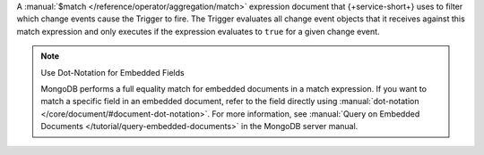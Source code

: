 A :manual:`$match </reference/operator/aggregation/match>` expression document
that {+service-short+} uses to filter which change events cause the Trigger to
fire. The Trigger evaluates all change event objects that it receives against
this match expression and only executes if the expression evaluates to ``true``
for a given change event.

.. note:: Use Dot-Notation for Embedded Fields
   
   MongoDB performs a full equality match for embedded documents in a match
   expression. If you want to match a specific field in an embedded document,
   refer to the field directly using :manual:`dot-notation
   </core/document/#document-dot-notation>`. For more information, see
   :manual:`Query on Embedded Documents </tutorial/query-embedded-documents>` in
   the MongoDB server manual.

.. example::
   
   The following :guilabel:`Match Expression` configures a trigger to fire only
   if the change event object specifies that the ``status`` field in a document
   changed.
   
   .. code-block:: javascript
   
      {
        "updateDescription.updatedFields.status": {
          "$exists": true
        }
      }
